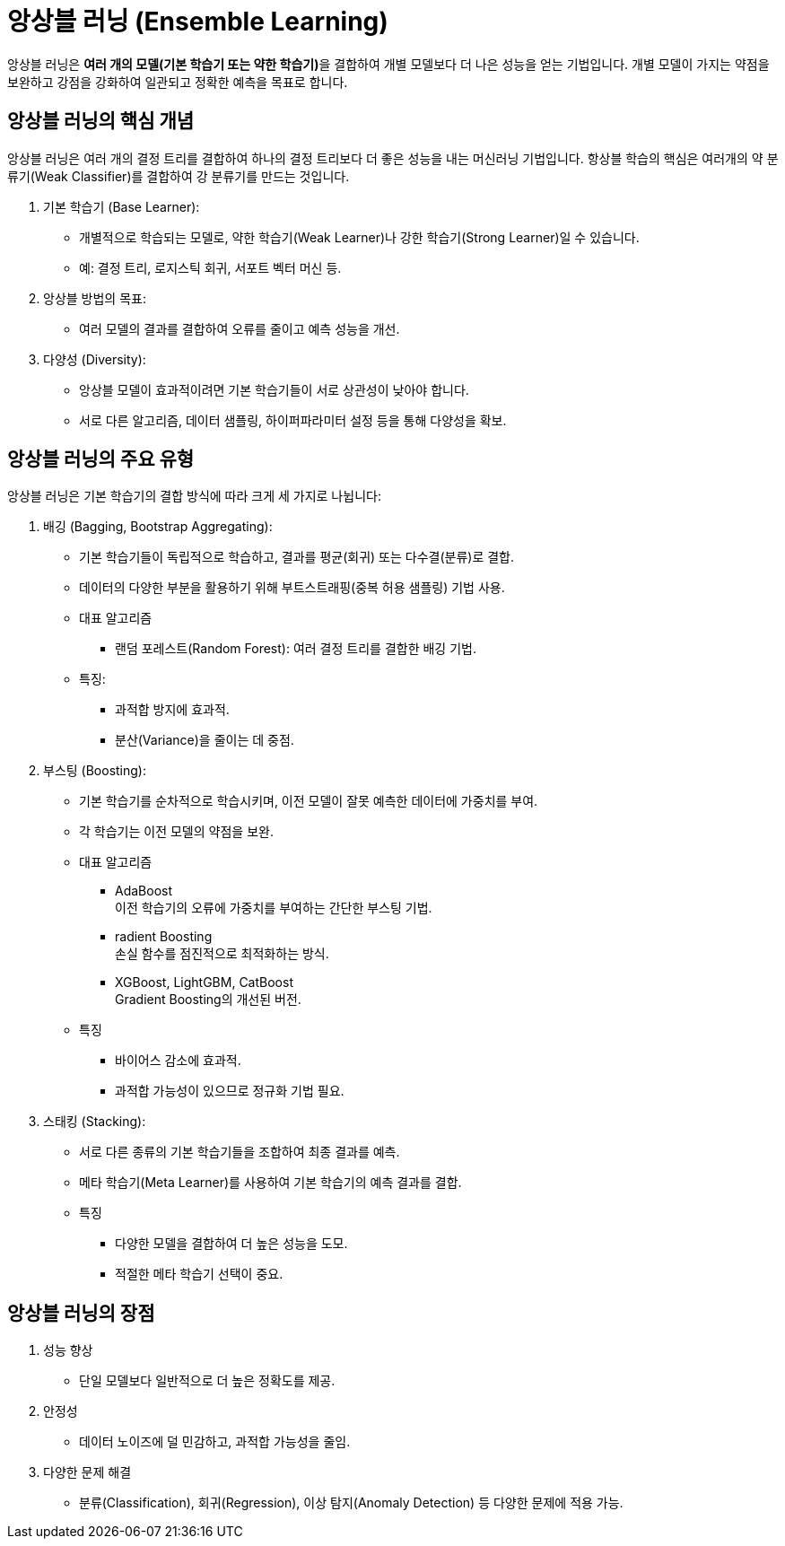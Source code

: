 = 앙상블 러닝 (Ensemble Learning)

앙상블 러닝은 **여러 개의 모델(기본 학습기 또는 약한 학습기)**을 결합하여 개별 모델보다 더 나은 성능을 얻는 기법입니다. 개별 모델이 가지는 약점을 보완하고 강점을 강화하여 일관되고 정확한 예측을 목표로 합니다.

== 앙상블 러닝의 핵심 개념

앙상블 러닝은 여러 개의 결정 트리를 결합하여 하나의 결정 트리보다 더 좋은 성능을 내는 머신러닝 기법입니다. 항상블 학습의 핵심은 여러개의 약 분류기(Weak Classifier)를 결합하여 강 분류기를 만드는 것입니다. 

1. 기본 학습기 (Base Learner):
* 개별적으로 학습되는 모델로, 약한 학습기(Weak Learner)나 강한 학습기(Strong Learner)일 수 있습니다.
* 예: 결정 트리, 로지스틱 회귀, 서포트 벡터 머신 등.
2. 앙상블 방법의 목표:
* 여러 모델의 결과를 결합하여 오류를 줄이고 예측 성능을 개선.
3. 다양성 (Diversity):
* 앙상블 모델이 효과적이려면 기본 학습기들이 서로 상관성이 낮아야 합니다.
* 서로 다른 알고리즘, 데이터 샘플링, 하이퍼파라미터 설정 등을 통해 다양성을 확보.

== 앙상블 러닝의 주요 유형

앙상블 러닝은 기본 학습기의 결합 방식에 따라 크게 세 가지로 나뉩니다:

1. 배깅 (Bagging, Bootstrap Aggregating):
* 기본 학습기들이 독립적으로 학습하고, 결과를 평균(회귀) 또는 다수결(분류)로 결합.
* 데이터의 다양한 부분을 활용하기 위해 부트스트래핑(중복 허용 샘플링) 기법 사용.
*  대표 알고리즘
** 랜덤 포레스트(Random Forest): 여러 결정 트리를 결합한 배깅 기법.
* 특징:
** 과적합 방지에 효과적.
** 분산(Variance)을 줄이는 데 중점.

2. 부스팅 (Boosting):
* 기본 학습기를 순차적으로 학습시키며, 이전 모델이 잘못 예측한 데이터에 가중치를 부여.
* 각 학습기는 이전 모델의 약점을 보완.
* 대표 알고리즘
** AdaBoost +
이전 학습기의 오류에 가중치를 부여하는 간단한 부스팅 기법.
** radient Boosting +
손실 함수를 점진적으로 최적화하는 방식.
** XGBoost, LightGBM, CatBoost +
Gradient Boosting의 개선된 버전.
* 특징
** 바이어스 감소에 효과적.
** 과적합 가능성이 있으므로 정규화 기법 필요.

3. 스태킹 (Stacking):

* 서로 다른 종류의 기본 학습기들을 조합하여 최종 결과를 예측.
* 메타 학습기(Meta Learner)를 사용하여 기본 학습기의 예측 결과를 결합.
* 특징
** 다양한 모델을 결합하여 더 높은 성능을 도모.
** 적절한 메타 학습기 선택이 중요.

==  앙상블 러닝의 장점
1. 성능 향상
* 단일 모델보다 일반적으로 더 높은 정확도를 제공.
2. 안정성
* 데이터 노이즈에 덜 민감하고, 과적합 가능성을 줄임.
3. 다양한 문제 해결
* 분류(Classification), 회귀(Regression), 이상 탐지(Anomaly Detection) 등 다양한 문제에 적용 가능.